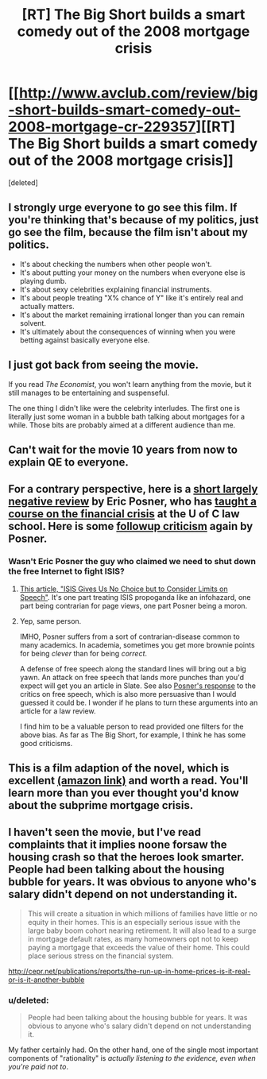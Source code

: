 #+TITLE: [RT] The Big Short builds a smart comedy out of the 2008 mortgage crisis

* [[http://www.avclub.com/review/big-short-builds-smart-comedy-out-2008-mortgage-cr-229357][[RT] The Big Short builds a smart comedy out of the 2008 mortgage crisis]]
:PROPERTIES:
:Score: 8
:DateUnix: 1451109475.0
:DateShort: 2015-Dec-26
:END:
[deleted]


** I strongly urge everyone to go see this film. If you're thinking that's because of my politics, just go see the film, because the film isn't about my politics.

- It's about checking the numbers when other people won't.
- It's about putting your money on the numbers when everyone else is playing dumb.
- It's about sexy celebrities explaining financial instruments.
- It's about people treating "X% chance of Y" like it's entirely real and actually matters.
- It's about the market remaining irrational longer than you can remain solvent.
- It's ultimately about the consequences of winning when you were betting against basically everyone else.
:PROPERTIES:
:Score: 9
:DateUnix: 1451109883.0
:DateShort: 2015-Dec-26
:END:


** I just got back from seeing the movie.

If you read /The Economist/, you won't learn anything from the movie, but it still manages to be entertaining and suspenseful.

The one thing I didn't like were the celebrity interludes. The first one is literally just some woman in a bubble bath talking about mortgages for a while. Those bits are probably aimed at a different audience than me.
:PROPERTIES:
:Author: Uncaffeinated
:Score: 6
:DateUnix: 1451163278.0
:DateShort: 2015-Dec-27
:END:


** Can't wait for the movie 10 years from now to explain QE to everyone.
:PROPERTIES:
:Author: cheeseysynapse
:Score: 4
:DateUnix: 1451112232.0
:DateShort: 2015-Dec-26
:END:


** For a contrary perspective, here is a [[http://ericposner.com/the-big-short/][short largely negative review]] by Eric Posner, who has [[http://www.law.uchicago.edu/node/652/courses][taught a course on the financial crisis]] at the U of C law school. Here is some [[http://ericposner.com/neil-irwin-on-the-big-short/][followup criticism]] again by Posner.
:PROPERTIES:
:Score: 3
:DateUnix: 1451159032.0
:DateShort: 2015-Dec-26
:END:

*** Wasn't Eric Posner the guy who claimed we need to shut down the free Internet to fight ISIS?
:PROPERTIES:
:Author: EliezerYudkowsky
:Score: 6
:DateUnix: 1451161978.0
:DateShort: 2015-Dec-27
:END:

**** [[http://www.slate.com/articles/news_and_politics/view_from_chicago/2015/12/isis_s_online_radicalization_efforts_present_an_unprecedented_danger.single.html][This article, "ISIS Gives Us No Choice but to Consider Limits on Speech"]]. It's one part treating ISIS propoganda like an infohazard, one part being contrarian for page views, one part Posner being a moron.
:PROPERTIES:
:Author: alexanderwales
:Score: 7
:DateUnix: 1451163412.0
:DateShort: 2015-Dec-27
:END:


**** Yep, same person.

IMHO, Posner suffers from a sort of contrarian-disease common to many academics. In academia, sometimes you get more brownie points for being /clever/ than for being /correct/.

A defense of free speech along the standard lines will bring out a big yawn. An attack on free speech that lands more punches than you'd expect will get you an article in Slate. See also [[http://ericposner.com/more-on-anti-propaganda-laws/][Posner's response]] to the critics on free speech, which is also more persuasive than I would guessed it could be. I wonder if he plans to turn these arguments into an article for a law review.

I find him to be a valuable person to read provided one filters for the above bias. As far as The Big Short, for example, I think he has some good criticisms.
:PROPERTIES:
:Score: 7
:DateUnix: 1451163990.0
:DateShort: 2015-Dec-27
:END:


** This is a film adaption of the novel, which is excellent [[http://www.amazon.com/gp/product/0393338827][(amazon link)]] and worth a read. You'll learn more than you ever thought you'd know about the subprime mortgage crisis.
:PROPERTIES:
:Author: blazinghand
:Score: 2
:DateUnix: 1451118978.0
:DateShort: 2015-Dec-26
:END:


** I haven't seen the movie, but I've read complaints that it implies noone forsaw the housing crash so that the heroes look smarter. People had been talking about the housing bubble for years. It was obvious to anyone who's salary didn't depend on not understanding it.

#+begin_quote
  This will create a situation in which millions of families have little or no equity in their homes. This is an especially serious issue with the large baby boom cohort nearing retirement. It will also lead to a surge in mortgage default rates, as many homeowners opt not to keep paying a mortgage that exceeds the value of their home. This could place serious stress on the financial system.
#+end_quote

[[http://cepr.net/publications/reports/the-run-up-in-home-prices-is-it-real-or-is-it-another-bubble]]
:PROPERTIES:
:Author: Uncaffeinated
:Score: 1
:DateUnix: 1451138559.0
:DateShort: 2015-Dec-26
:END:

*** u/deleted:
#+begin_quote
  People had been talking about the housing bubble for years. It was obvious to anyone who's salary didn't depend on not understanding it.
#+end_quote

My father certainly had. On the other hand, one of the single most important components of "rationality" is /actually listening to the evidence, even when you're paid not to/.
:PROPERTIES:
:Score: 2
:DateUnix: 1451145141.0
:DateShort: 2015-Dec-26
:END:
